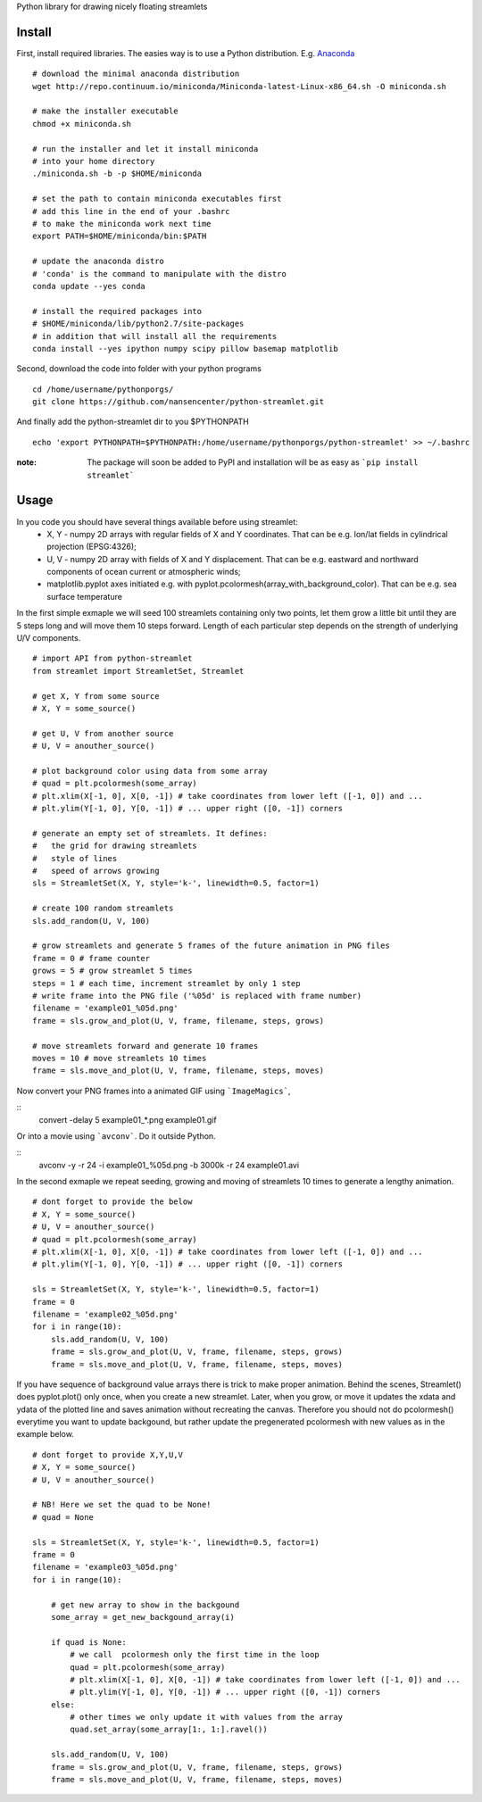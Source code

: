 Python library for drawing nicely floating streamlets

=======
Install
=======
First, install required libraries. The easies way is to use a Python distribution. E.g. `Anaconda <https://store.continuum.io/cshop/anaconda/>`_

::

    # download the minimal anaconda distribution
    wget http://repo.continuum.io/miniconda/Miniconda-latest-Linux-x86_64.sh -O miniconda.sh
    
    # make the installer executable
    chmod +x miniconda.sh
    
    # run the installer and let it install miniconda
    # into your home directory
    ./miniconda.sh -b -p $HOME/miniconda
    
    # set the path to contain miniconda executables first
    # add this line in the end of your .bashrc
    # to make the miniconda work next time
    export PATH=$HOME/miniconda/bin:$PATH
    
    # update the anaconda distro
    # 'conda' is the command to manipulate with the distro
    conda update --yes conda
    
    # install the required packages into
    # $HOME/miniconda/lib/python2.7/site-packages
    # in addition that will install all the requirements
    conda install --yes ipython numpy scipy pillow basemap matplotlib

Second, download the code into folder with your python programs
::
    cd /home/username/pythonporgs/
    git clone https://github.com/nansencenter/python-streamlet.git

And finally add the python-streamlet dir to you $PYTHONPATH
::
    echo 'export PYTHONPATH=$PYTHONPATH:/home/username/pythonporgs/python-streamlet' >> ~/.bashrc

:note:
    The package will soon be added to PyPI and installation will be as easy as ```pip install streamlet```

=====
Usage
=====

In you code you should have several things available before using streamlet:
 * X, Y - numpy 2D arrays with regular fields of X and Y coordinates. That can be e.g. lon/lat fields in cylindrical projection (EPSG:4326);
 * U, V - numpy 2D array with fields of X and Y displacement. That can be e.g. eastward and northward components of ocean current or atmospheric winds;
 * matplotlib.pyplot axes initiated e.g. with pyplot.pcolormesh(array_with_background_color). That can be e.g. sea surface temperature

In the first simple exmaple we will seed 100 streamlets containing only two points, let them grow a little bit until they are 5 steps long and will move them 10 steps forward. Length of each particular step depends on the strength of underlying U/V components.

::

    # import API from python-streamlet
    from streamlet import StreamletSet, Streamlet

    # get X, Y from some source
    # X, Y = some_source()
    
    # get U, V from another source
    # U, V = anouther_source()
    
    # plot background color using data from some array
    # quad = plt.pcolormesh(some_array)
    # plt.xlim(X[-1, 0], X[0, -1]) # take coordinates from lower left ([-1, 0]) and ...
    # plt.ylim(Y[-1, 0], Y[0, -1]) # ... upper right ([0, -1]) corners
    
    # generate an empty set of streamlets. It defines:
    #   the grid for drawing streamlets
    #   style of lines
    #   speed of arrows growing
    sls = StreamletSet(X, Y, style='k-', linewidth=0.5, factor=1)
    
    # create 100 random streamlets
    sls.add_random(U, V, 100)

    # grow streamlets and generate 5 frames of the future animation in PNG files
    frame = 0 # frame counter
    grows = 5 # grow streamlet 5 times
    steps = 1 # each time, increment streamlet by only 1 step
    # write frame into the PNG file ('%05d' is replaced with frame number)
    filename = 'example01_%05d.png'
    frame = sls.grow_and_plot(U, V, frame, filename, steps, grows)

    # move streamlets forward and generate 10 frames
    moves = 10 # move streamlets 10 times
    frame = sls.move_and_plot(U, V, frame, filename, steps, moves)

Now convert your PNG frames into a animated GIF using ```ImageMagics```,

::
    convert -delay 5 example01_*.png example01.gif

Or into a movie using ```avconv```. Do it outside Python.

::
    avconv -y -r 24 -i example01_%05d.png -b 3000k -r 24 example01.avi


In the second exmaple we repeat seeding, growing and moving of streamlets 10 times to generate a lengthy animation. 

::

    # dont forget to provide the below
    # X, Y = some_source()
    # U, V = anouther_source()
    # quad = plt.pcolormesh(some_array)
    # plt.xlim(X[-1, 0], X[0, -1]) # take coordinates from lower left ([-1, 0]) and ...
    # plt.ylim(Y[-1, 0], Y[0, -1]) # ... upper right ([0, -1]) corners
    
    sls = StreamletSet(X, Y, style='k-', linewidth=0.5, factor=1)
    frame = 0
    filename = 'example02_%05d.png'
    for i in range(10):
        sls.add_random(U, V, 100)
        frame = sls.grow_and_plot(U, V, frame, filename, steps, grows)
        frame = sls.move_and_plot(U, V, frame, filename, steps, moves)

If you have sequence of background value arrays there is trick to make proper animation. Behind the scenes, Streamlet() does pyplot.plot() only once, when you create a new streamlet. Later, when you grow, or move it updates the xdata and ydata of the plotted line and saves animation without recreating the canvas. Therefore you should not do pcolormesh() everytime you want to update backgound, but rather update the pregenerated pcolormesh with new values as in the example below.

::

    # dont forget to provide X,Y,U,V
    # X, Y = some_source()
    # U, V = anouther_source()

    # NB! Here we set the quad to be None!
    # quad = None

    sls = StreamletSet(X, Y, style='k-', linewidth=0.5, factor=1)
    frame = 0
    filename = 'example03_%05d.png'
    for i in range(10):

        # get new array to show in the backgound
        some_array = get_new_backgound_array(i)

        if quad is None:
            # we call  pcolormesh only the first time in the loop
            quad = plt.pcolormesh(some_array)
            # plt.xlim(X[-1, 0], X[0, -1]) # take coordinates from lower left ([-1, 0]) and ...
            # plt.ylim(Y[-1, 0], Y[0, -1]) # ... upper right ([0, -1]) corners
        else:
            # other times we only update it with values from the array
            quad.set_array(some_array[1:, 1:].ravel())
        
        sls.add_random(U, V, 100)
        frame = sls.grow_and_plot(U, V, frame, filename, steps, grows)
        frame = sls.move_and_plot(U, V, frame, filename, steps, moves)
